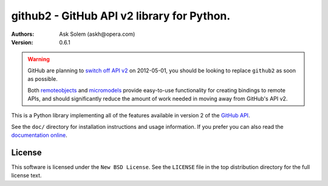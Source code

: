 ================================================================================
github2 - GitHub API v2 library for Python.
================================================================================

:Authors:
    Ask Solem (askh@opera.com)
:Version: 0.6.1

.. warning::

   GitHub are planning to `switch off API v2`_ on 2012-05-01, you should
   be looking to replace ``github2`` as soon as possible.

   Both remoteobjects_ and micromodels_ provide easy-to-use functionality for
   creating bindings to remote APIs, and should significantly reduce the amount
   of work needed in moving away from GitHub's API v2.

This is a Python library implementing all of the features available in version 2
of the `GitHub API`_.

See the ``doc/`` directory for installation instructions and usage information.
If you prefer you can also read the `documentation online`_.

.. _switch off API v2: https://github.com/blog/1090-github-api-moving-on
.. _remoteobjects: https://github.com/saymedia/remoteobjects
.. _micromodels: https://github.com/j4mie/micromodels
.. _GitHub API: http://develop.github.com/
.. _documentation online: http://packages.python.org/github2

License
=======

This software is licensed under the ``New BSD License``. See the ``LICENSE``
file in the top distribution directory for the full license text.

.. # vim: syntax=rst expandtab tabstop=4 shiftwidth=4 shiftround
